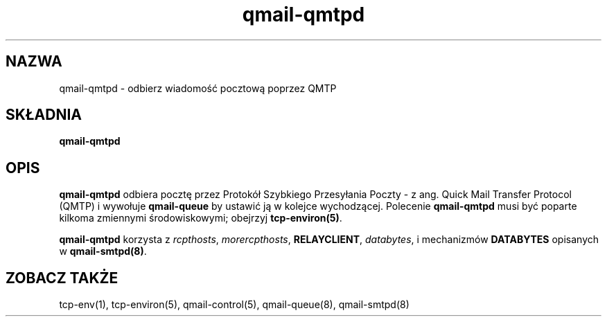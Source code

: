 .\" Translation (C) 1999 Pawel Wilk <siefca@pl.qmail.org>
.\" {PTM/PW/0.1/5-12-1999/"odbiera wiadomość pocztową poprzez QMTP"}
.TH qmail-qmtpd 8
.SH NAZWA
qmail-qmtpd \- odbierz wiadomość pocztową poprzez QMTP
.SH SKŁADNIA
.B qmail-qmtpd
.SH OPIS
.B qmail-qmtpd
odbiera pocztę przez Protokół Szybkiego Przesyłania Poczty - z ang.
Quick Mail Transfer Protocol (QMTP)
i wywołuje
.B qmail-queue
by ustawić ją w kolejce wychodzącej. Polecenie
.B qmail-qmtpd
musi być poparte kilkoma zmiennymi środowiskowymi;
obejrzyj 
.BR tcp-environ(5) .

.B qmail-qmtpd
korzysta z
.IR rcpthosts ,
.IR morercpthosts ,
.BR RELAYCLIENT ,
.IR databytes ,
i mechanizmów
.B DATABYTES
opisanych w
.BR qmail-smtpd(8) .
.SH "ZOBACZ TAKŻE"
tcp-env(1),
tcp-environ(5),
qmail-control(5),
qmail-queue(8),
qmail-smtpd(8)
